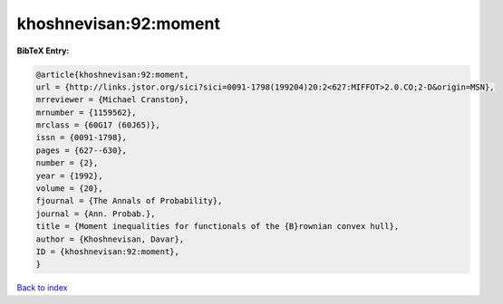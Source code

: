khoshnevisan:92:moment
======================

.. :cite:t:`khoshnevisan:92:moment`

.. bibliography:: ../../All.bib

**BibTeX Entry:**

.. code-block:: bibtex

   @article{khoshnevisan:92:moment,
   url = {http://links.jstor.org/sici?sici=0091-1798(199204)20:2<627:MIFFOT>2.0.CO;2-D&origin=MSN},
   mrreviewer = {Michael Cranston},
   mrnumber = {1159562},
   mrclass = {60G17 (60J65)},
   issn = {0091-1798},
   pages = {627--630},
   number = {2},
   year = {1992},
   volume = {20},
   fjournal = {The Annals of Probability},
   journal = {Ann. Probab.},
   title = {Moment inequalities for functionals of the {B}rownian convex hull},
   author = {Khoshnevisan, Davar},
   ID = {khoshnevisan:92:moment},
   }

`Back to index <../index>`_
